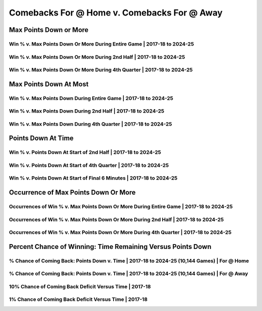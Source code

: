 ********************************************
Comebacks For @ Home v. Comebacks For @ Away
********************************************

Max Points Down or More
=======================

Win % v. Max Points Down Or More During Entire Game | 2017-18 to 2024-25
------------------------------------------------------------------------

.. _modern_home_v_away_max_down_or_more_48:

.. raw:: html

    <div id="plots/modern_home_v_away/max_down_or_more_48" class="nbacd-chart"></div>

Win % v. Max Points Down Or More During 2nd Half | 2017-18 to 2024-25
---------------------------------------------------------------------

.. _modern_home_v_away_max_down_or_more_24:

.. raw:: html

    <div id="plots/modern_home_v_away/max_down_or_more_24" class="nbacd-chart"></div>

Win % v. Max Points Down Or More During 4th Quarter | 2017-18 to 2024-25
------------------------------------------------------------------------

.. _modern_home_v_away_max_down_or_more_12:

.. raw:: html

    <div id="plots/modern_home_v_away/max_down_or_more_12" class="nbacd-chart"></div>

Max Points Down At Most
=======================

Win % v. Max Points Down During Entire Game | 2017-18 to 2024-25
----------------------------------------------------------------

.. _modern_home_v_away_max_down_48:

.. raw:: html

    <div id="plots/modern_home_v_away/max_down_48" class="nbacd-chart"></div>

Win % v. Max Points Down During 2nd Half | 2017-18 to 2024-25
-------------------------------------------------------------

.. _modern_home_v_away_max_down_24:

.. raw:: html

    <div id="plots/modern_home_v_away/max_down_24" class="nbacd-chart"></div>

Win % v. Max Points Down During 4th Quarter | 2017-18 to 2024-25
----------------------------------------------------------------

.. _modern_home_v_away_max_down_12:

.. raw:: html

    <div id="plots/modern_home_v_away/max_down_12" class="nbacd-chart"></div>

Points Down At Time
===================

Win % v. Points Down At Start of 2nd Half | 2017-18 to 2024-25
--------------------------------------------------------------

.. _modern_home_v_away_down_at_24:

.. raw:: html

    <div id="plots/modern_home_v_away/down_at_24" class="nbacd-chart"></div>

Win % v. Points Down At Start of 4th Quarter | 2017-18 to 2024-25
-----------------------------------------------------------------

.. _modern_home_v_away_down_at_12:

.. raw:: html

    <div id="plots/modern_home_v_away/down_at_12" class="nbacd-chart"></div>

Win % v. Points Down At Start of Final 6 Minutes | 2017-18 to 2024-25
---------------------------------------------------------------------

.. _modern_home_v_away_down_at_6:

.. raw:: html

    <div id="plots/modern_home_v_away/down_at_6" class="nbacd-chart"></div>

Occurrence of Max Points Down Or More
=====================================

Occurrences of Win % v. Max Points Down Or More During Entire Game | 2017-18 to 2024-25
---------------------------------------------------------------------------------------

.. _modern_home_v_away_occurs_down_or_more_48:

.. raw:: html

    <div id="plots/modern_home_v_away/occurs_down_or_more_48" class="nbacd-chart"></div>

Occurrences of Win % v. Max Points Down Or More During 2nd Half | 2017-18 to 2024-25
------------------------------------------------------------------------------------

.. _modern_home_v_away_occurs_down_or_more_24:

.. raw:: html

    <div id="plots/modern_home_v_away/occurs_down_or_more_24" class="nbacd-chart"></div>

Occurrences of Win % v. Max Points Down Or More During 4th Quarter | 2017-18 to 2024-25
---------------------------------------------------------------------------------------

.. _modern_home_v_away_occurs_down_or_more_12:

.. raw:: html

    <div id="plots/modern_home_v_away/occurs_down_or_more_12" class="nbacd-chart"></div>

Percent Chance of Winning: Time Remaining Versus Points Down
============================================================

% Chance of Coming Back: Points Down v. Time | 2017-18 to 2024-25 (10,144 Games) | For @ Home
---------------------------------------------------------------------------------------------

.. _modern_home_v_away_percent_plot_group_0:

.. raw:: html

    <div id="plots/modern_home_v_away/percent_plot_group_0" class="nbacd-chart"></div>

% Chance of Coming Back: Points Down v. Time | 2017-18 to 2024-25 (10,144 Games) | For @ Away
---------------------------------------------------------------------------------------------

.. _modern_home_v_away_percent_plot_group_1:

.. raw:: html

    <div id="plots/modern_home_v_away/percent_plot_group_1" class="nbacd-chart"></div>

10% Chance of Coming Back Deficit Versus Time | 2017-18
-------------------------------------------------------

.. _modern_home_v_away_percent_plot_10_percent:

.. raw:: html

    <div id="plots/modern_home_v_away/percent_plot_10_percent" class="nbacd-chart"></div>

1% Chance of Coming Back Deficit Versus Time | 2017-18
------------------------------------------------------

.. _modern_home_v_away_percent_plot_1_percent:

.. raw:: html

    <div id="plots/modern_home_v_away/percent_plot_1_percent" class="nbacd-chart"></div>

